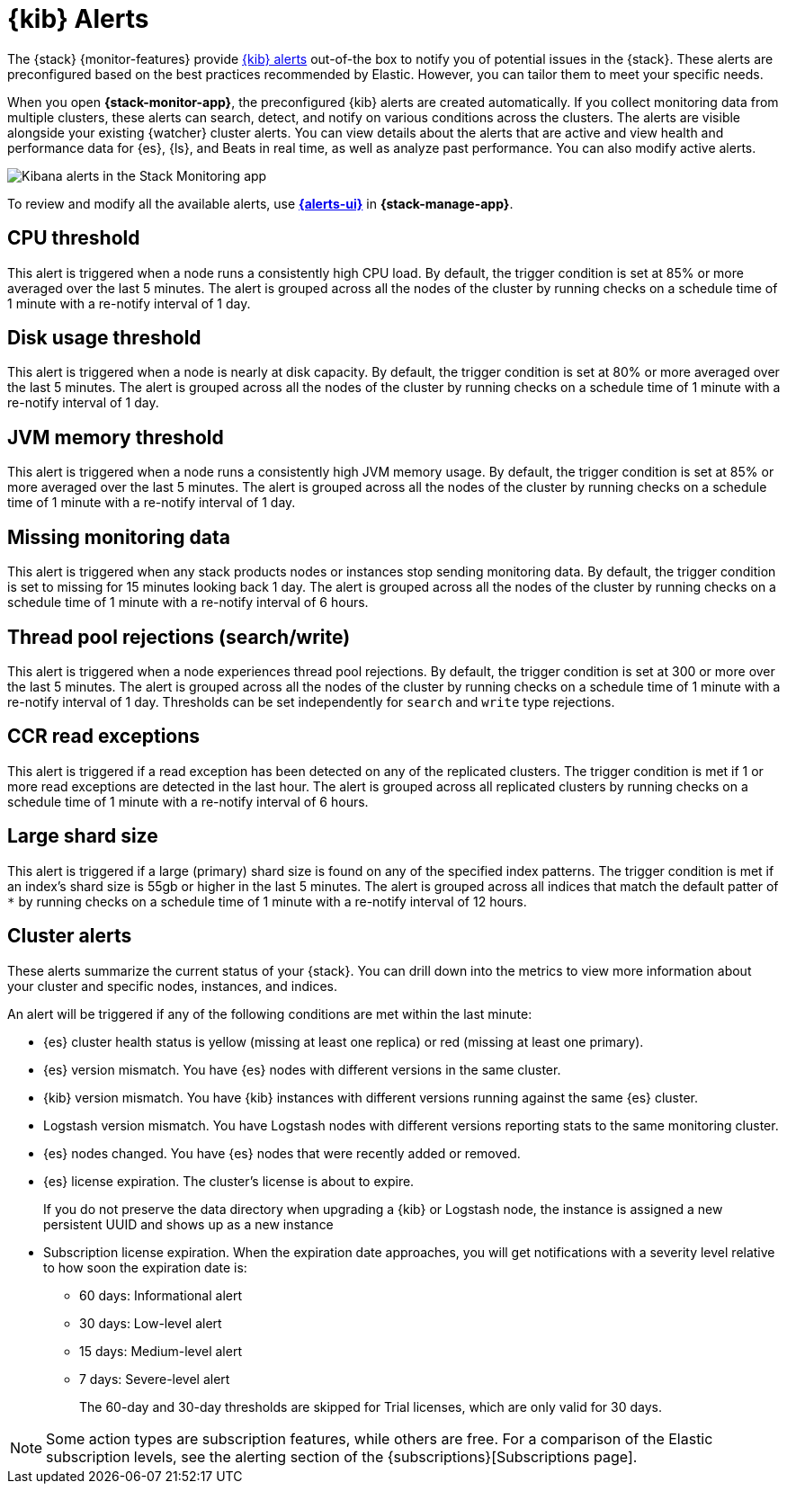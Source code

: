 [role="xpack"]
[[kibana-alerts]]
= {kib} Alerts

The {stack} {monitor-features} provide
<<alerting-getting-started,{kib} alerts>> out-of-the box to notify you of
potential issues in the {stack}. These alerts are preconfigured based on the
best practices recommended by Elastic. However, you can tailor them to meet your 
specific needs.

When you open *{stack-monitor-app}*, the preconfigured {kib} alerts are
created automatically. If you collect monitoring data from multiple clusters,
these alerts can search, detect, and notify on various conditions across the
clusters. The alerts are visible alongside your existing {watcher} cluster
alerts. You can view details about the alerts that are active and view health
and performance data for {es}, {ls}, and Beats in real time, as well as
analyze past performance. You can also modify active alerts.

[role="screenshot"]
image::user/monitoring/images/monitoring-kibana-alerts.png["Kibana alerts in the Stack Monitoring app"]

To review and modify all the available alerts, use
<<alert-management,*{alerts-ui}*>> in *{stack-manage-app}*.

[discrete]
[[kibana-alerts-cpu-threshold]]
== CPU threshold

This alert is triggered when a node runs a consistently high CPU load. By
default, the trigger condition is set at 85% or more averaged over the last 5
minutes. The alert is grouped across all the nodes of the cluster by running
checks on a schedule time of 1 minute with a re-notify interval of 1 day. 

[discrete]
[[kibana-alerts-disk-usage-threshold]]
== Disk usage threshold

This alert is triggered when a node is nearly at disk capacity. By
default, the trigger condition is set at 80% or more averaged over the last 5
minutes. The alert is grouped across all the nodes of the cluster by running
checks on a schedule time of 1 minute with a re-notify interval of 1 day. 

[discrete]
[[kibana-alerts-jvm-memory-threshold]]
== JVM memory threshold

This alert is triggered when a node runs a consistently high JVM memory usage. By
default, the trigger condition is set at 85% or more averaged over the last 5
minutes. The alert is grouped across all the nodes of the cluster by running
checks on a schedule time of 1 minute with a re-notify interval of 1 day. 

[discrete]
[[kibana-alerts-missing-monitoring-data]]
== Missing monitoring data

This alert is triggered when any stack products nodes or instances stop sending
monitoring data. By default, the trigger condition is set to missing for 15 minutes
looking back 1 day. The alert is grouped across all the nodes of the cluster by running
checks on a schedule time of 1 minute with a re-notify interval of 6 hours. 

[discrete]
[[kibana-alerts-thread-pool-rejections]]
== Thread pool rejections (search/write)

This alert is triggered when a node experiences thread pool rejections. By
default, the trigger condition is set at 300 or more over the last 5
minutes. The alert is grouped across all the nodes of the cluster by running
checks on a schedule time of 1 minute with a re-notify interval of 1 day. 
Thresholds can be set independently for `search` and `write` type rejections.

[discrete]
[[kibana-alerts-ccr-read-exceptions]]
== CCR read exceptions

This alert is triggered if a read exception has been detected on any of the 
replicated clusters. The trigger condition is met if 1 or more read exceptions 
are detected in the last hour. The alert is grouped across all replicated clusters 
by running checks on a schedule time of 1 minute with a re-notify interval of 6 hours. 

[discrete]
[[kibana-alerts-large-shard-size]]
== Large shard size

This alert is triggered if a large (primary) shard size is found on any of the 
specified index patterns. The trigger condition is met if an index's shard size is 
55gb or higher in the last 5 minutes. The alert is grouped across all indices that match 
the default patter of `*` by running checks on a schedule time of 1 minute with a re-notify 
interval of 12 hours.

[discrete]
[[kibana-alerts-cluster-alerts]]
== Cluster alerts

These alerts summarize the current status of your {stack}. You can drill down into the metrics 
to view more information about your cluster and specific nodes, instances, and indices.

An alert will be triggered if any of the following conditions are met within the last minute:

* {es} cluster health status is yellow (missing at least one replica)
or red (missing at least one primary).
* {es} version mismatch. You have {es} nodes with
different versions in the same cluster.
* {kib} version mismatch. You have {kib} instances with different
versions running against the same {es} cluster.
* Logstash version mismatch. You have Logstash nodes with different
versions reporting stats to the same monitoring cluster.
* {es} nodes changed. You have {es} nodes that were recently added or removed.
* {es} license expiration. The cluster's license is about to expire.
+
--
If you do not preserve the data directory when upgrading a {kib} or
Logstash node, the instance is assigned a new persistent UUID and shows up
as a new instance
--
* Subscription license expiration. When the expiration date
approaches, you will get notifications with a severity level relative to how
soon the expiration date is:
  ** 60 days: Informational alert
  ** 30 days: Low-level alert
  ** 15 days: Medium-level alert
  ** 7 days: Severe-level alert
+
The 60-day and 30-day thresholds are skipped for Trial licenses, which are only
valid for 30 days.

NOTE: Some action types are subscription features, while others are free.
For a comparison of the Elastic subscription levels, see the alerting section of
the {subscriptions}[Subscriptions page].
